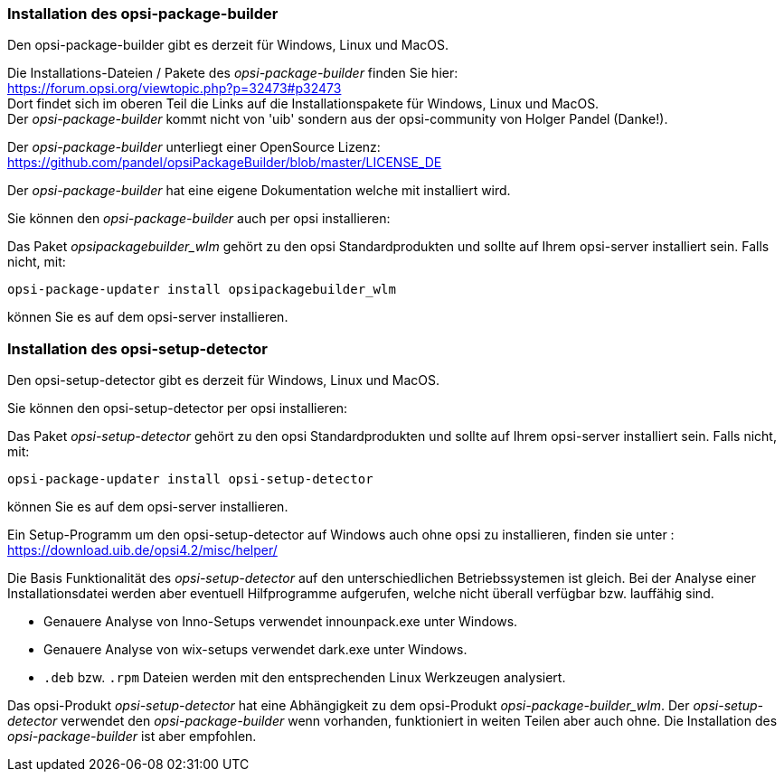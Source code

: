 
[[opsi-setup-detector-installation_opb]]
=== Installation des opsi-package-builder

Den opsi-package-builder gibt es derzeit für Windows, Linux und MacOS.

Die Installations-Dateien / Pakete des _opsi-package-builder_ finden Sie hier: +
https://forum.opsi.org/viewtopic.php?p=32473#p32473 +
Dort findet sich im oberen Teil die Links auf die Installationspakete für Windows, Linux und MacOS. +
Der _opsi-package-builder_ kommt nicht von 'uib' sondern aus der opsi-community von Holger Pandel (Danke!). +

Der _opsi-package-builder_ unterliegt einer OpenSource Lizenz: +
https://github.com/pandel/opsiPackageBuilder/blob/master/LICENSE_DE

Der _opsi-package-builder_ hat eine eigene Dokumentation welche mit installiert wird.

Sie können den _opsi-package-builder_ auch per opsi installieren:

Das Paket _opsipackagebuilder_wlm_ gehört zu den opsi Standardprodukten und sollte auf Ihrem opsi-server installiert sein. Falls nicht, mit:

[source,prompt]
----
opsi-package-updater install opsipackagebuilder_wlm
----

können Sie es auf dem opsi-server installieren.

[[opsi-setup-detector-installation_osd]]
=== Installation des opsi-setup-detector

Den opsi-setup-detector gibt es derzeit für Windows, Linux und MacOS.

Sie können den opsi-setup-detector per opsi installieren:

Das Paket _opsi-setup-detector_ gehört zu den opsi Standardprodukten und sollte auf Ihrem opsi-server installiert sein. Falls nicht, mit:

[source,prompt]
----
opsi-package-updater install opsi-setup-detector
----

können Sie es auf dem opsi-server installieren.

Ein Setup-Programm um den opsi-setup-detector auf Windows auch ohne opsi zu installieren, finden sie unter : +
https://download.uib.de/opsi4.2/misc/helper/ 

Die Basis Funktionalität des _opsi-setup-detector_ auf den unterschiedlichen Betriebssystemen ist gleich. Bei der Analyse einer Installationsdatei werden aber eventuell Hilfprogramme aufgerufen, welche nicht überall verfügbar bzw. lauffähig sind.

* Genauere Analyse von Inno-Setups verwendet innounpack.exe unter Windows.

* Genauere Analyse von wix-setups verwendet dark.exe unter Windows.

* `.deb` bzw. `.rpm` Dateien werden mit den entsprechenden Linux Werkzeugen analysiert.

Das opsi-Produkt _opsi-setup-detector_ hat eine Abhängigkeit zu dem opsi-Produkt _opsi-package-builder_wlm_.
Der _opsi-setup-detector_ verwendet den _opsi-package-builder_ wenn vorhanden, funktioniert in weiten Teilen aber auch ohne.
Die Installation des _opsi-package-builder_ ist aber empfohlen.

